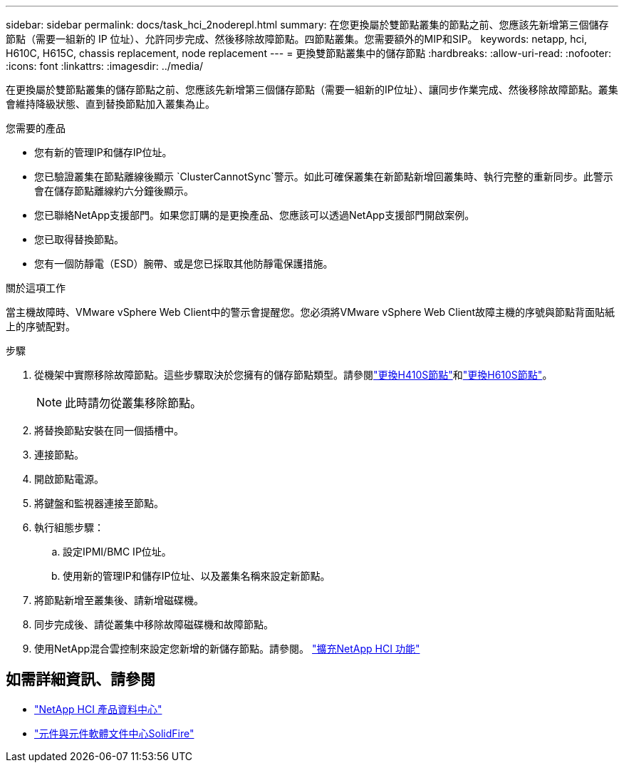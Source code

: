 ---
sidebar: sidebar 
permalink: docs/task_hci_2noderepl.html 
summary: 在您更換屬於雙節點叢集的節點之前、您應該先新增第三個儲存節點（需要一組新的 IP 位址）、允許同步完成、然後移除故障節點。四節點叢集。您需要額外的MIP和SIP。 
keywords: netapp, hci, H610C, H615C, chassis replacement, node replacement 
---
= 更換雙節點叢集中的儲存節點
:hardbreaks:
:allow-uri-read: 
:nofooter: 
:icons: font
:linkattrs: 
:imagesdir: ../media/


[role="lead"]
在更換屬於雙節點叢集的儲存節點之前、您應該先新增第三個儲存節點（需要一組新的IP位址）、讓同步作業完成、然後移除故障節點。叢集會維持降級狀態、直到替換節點加入叢集為止。

.您需要的產品
* 您有新的管理IP和儲存IP位址。
* 您已驗證叢集在節點離線後顯示 `ClusterCannotSync`警示。如此可確保叢集在新節點新增回叢集時、執行完整的重新同步。此警示會在儲存節點離線約六分鐘後顯示。
* 您已聯絡NetApp支援部門。如果您訂購的是更換產品、您應該可以透過NetApp支援部門開啟案例。
* 您已取得替換節點。
* 您有一個防靜電（ESD）腕帶、或是您已採取其他防靜電保護措施。


.關於這項工作
當主機故障時、VMware vSphere Web Client中的警示會提醒您。您必須將VMware vSphere Web Client故障主機的序號與節點背面貼紙上的序號配對。

.步驟
. 從機架中實際移除故障節點。這些步驟取決於您擁有的儲存節點類型。請參閱link:task_hci_h410srepl.html["更換H410S節點"]和link:task_hci_h610srepl.html["更換H610S節點"]。
+

NOTE: 此時請勿從叢集移除節點。

. 將替換節點安裝在同一個插槽中。
. 連接節點。
. 開啟節點電源。
. 將鍵盤和監視器連接至節點。
. 執行組態步驟：
+
.. 設定IPMI/BMC IP位址。
.. 使用新的管理IP和儲存IP位址、以及叢集名稱來設定新節點。


. 將節點新增至叢集後、請新增磁碟機。
. 同步完成後、請從叢集中移除故障磁碟機和故障節點。
. 使用NetApp混合雲控制來設定您新增的新儲存節點。請參閱。 link:task_hcc_expand_storage.html["擴充NetApp HCI 功能"]




== 如需詳細資訊、請參閱

* http://docs.netapp.com/hci/index.jsp["NetApp HCI 產品資料中心"^]
* http://docs.netapp.com/sfe-122/index.jsp["元件與元件軟體文件中心SolidFire"^]

